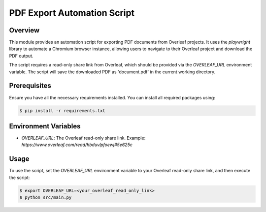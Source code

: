 PDF Export Automation Script
=============================

.. image:: https://img.shields.io/badge/code%20style-black-000000.svg
    :target: https://github.com/psf/black

Overview
--------

This module provides an automation script for exporting PDF documents from Overleaf projects.
It uses the `playwright` library to automate a Chromium browser instance, allowing users to
navigate to their Overleaf project and download the PDF output.

The script requires a read-only share link from Overleaf, which should be provided via the
`OVERLEAF_URL` environment variable. The script will save the downloaded PDF as 'document.pdf'
in the current working directory.

Prerequisites
-------------

Ensure you have all the necessary requirements installed.
You can install all required packages using:

.. code-block:: bash

    $ pip install -r requirements.txt

Environment Variables
---------------------

- `OVERLEAF_URL`: The Overleaf read-only share link. Example: `https://www.overleaf.com/read/hbduvlpfoewj#5e625c`

Usage
-----

To use the script, set the `OVERLEAF_URL` environment variable to your Overleaf read-only share link,
and then execute the script:

.. code-block:: bash

    $ export OVERLEAF_URL=<your_overleaf_read_only_link>
    $ python src/main.py
